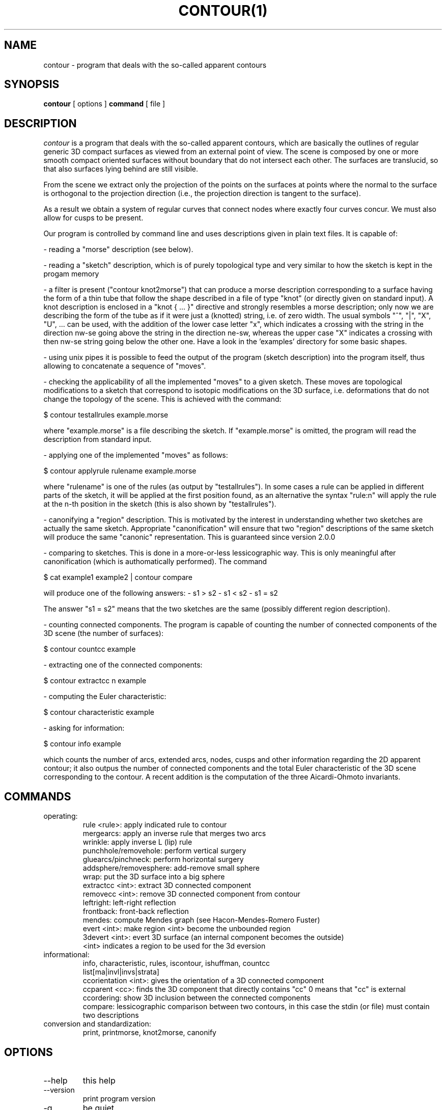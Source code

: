 .\" Process this file with
.\" groff -man -Tascii foo.1
.\"
.TH CONTOUR(1)
.SH NAME
contour - program that deals with the so-called apparent contours
.SH SYNOPSIS
.B contour 
[ options ] 
.B command 
[ file ]
.SH DESCRIPTION
.I contour
is a program that deals with the so-called apparent
contours, which are basically the outlines of regular generic
3D compact surfaces as viewed from an external point of view.
The scene is composed by one or more smooth compact oriented
surfaces without boundary that do not intersect each other.
The surfaces are translucid, so that also surfaces lying behind
are still visible.

From the scene we extract only the projection of the points
on the surfaces at points where the normal to the surface is
orthogonal to the projection direction (i.e., the projection
direction is tangent to the surface).

As a result we obtain a system of regular curves that connect
nodes where exactly four curves concur.
We must also allow for cusps to be present.

Our program is controlled by command line and uses descriptions
given in plain text files.  It is capable of:

- reading a "morse" description (see below).

- reading a "sketch" description, which is of purely topological
type and very similar to how the sketch is kept in the progam memory

- a filter is present ("contour knot2morse") that can produce a
morse description corresponding to a surface having the form of a
thin tube that follow the shape described in a file of type "knot"
(or directly given on standard input).
A knot description is enclosed in a "knot { ... }" directive and
strongly resembles a morse description; only now we are describing
the form of the tube as if it were just a (knotted) string,
i.e. of zero width.  The usual symbols "^", "|", "X", "U", ... can
be used, with the addition of the lower case letter "x", which indicates
a crossing with the string in the direction nw-se going above the
string in the direction ne-sw, whereas the upper case "X" indicates
a crossing with then nw-se string going below the other one.
Have a look in the 'examples' directory for some basic shapes.

- using unix pipes it is possible to feed the output of the program
(sketch description) into the program itself, thus allowing to
concatenate a sequence of "moves".

- checking the applicability of all the implemented "moves" to a
given sketch.  These moves are topological modifications to a
sketch that correspond to isotopic modifications on the 3D surface,
i.e. deformations that do not change the topology of the scene.
This is achieved with the command:

$ contour testallrules example.morse

where "example.morse" is a file describing the sketch.  If "example.morse"
is omitted, the program will read the description from standard input.

- applying one of the implemented "moves" as follows:

$ contour applyrule rulename example.morse

where "rulename" is one of the rules (as output by "testallrules").
In some cases a rule can be applied in different parts of the sketch,
it will be applied at the first position found, as an alternative
the syntax "rule:n" will apply the rule at the n-th position in the
sketch (this is also shown by "testallrules").

- canonifying a "region" description.  This is motivated by the
interest in understanding whether two sketches are actually the
same sketch.  Appropriate "canonification" will ensure that two
"region" descriptions of the same sketch will produce the same
"canonic" representation.  This is guaranteed since version 2.0.0

- comparing to sketches.  This is done in a more-or-less lessicographic
way.  This is only meaningful after canonification (which is authomatically
performed).  The command

$ cat example1 example2 | contour compare

will produce one of the following answers:
- s1 > s2
- s1 < s2
- s1 = s2

The answer "s1 = s2" means that the two sketches are the same (possibly different
region description).

- counting connected components.  The program is capable of counting
the number of connected components of the 3D scene (the number of
surfaces):

  $ contour countcc example

- extracting one of the connected components:

  $ contour extractcc n example

- computing the Euler characteristic:

  $ contour characteristic example

- asking for information:

  $ contour info example

which counts the number of arcs, extended arcs, nodes, cusps
and other information regarding the 2D apparent contour; it also
outpus the number of connected components and the total Euler
characteristic of the 3D scene corresponding to the contour.
A recent addition is the computation of the three Aicardi-Ohmoto
invariants.

.SH COMMANDS
.IP operating:
  rule <rule>: apply indicated rule to contour
  mergearcs: apply an inverse rule that merges two arcs
  wrinkle: apply inverse L (lip) rule
  punchhole/removehole: perform vertical surgery
  gluearcs/pinchneck: perform horizontal surgery
  addsphere/removesphere: add-remove small sphere
  wrap: put the 3D surface into a big sphere
  extractcc <int>: extract 3D connected component
  removecc <int>: remove 3D connected component from contour
  leftright: left-right reflection
  frontback: front-back reflection
  mendes: compute Mendes graph (see Hacon-Mendes-Romero Fuster)
  evert <int>: make region <int> become the unbounded region
  3devert <int>: evert 3D surface (an internal component becomes the outside)
    <int> indicates a region to be used for the 3d eversion

.IP "informational:"
  info, characteristic, rules, iscontour, ishuffman, countcc
  list[ma|invl|invs|strata]
  ccorientation <int>: gives the orientation of a 3D connected component
  ccparent <cc>: finds the 3D component that directly contains "cc" 0 means that "cc" is external
  ccordering: show 3D inclusion between the connected components
  compare: lessicographic comparison between two contours, in this case the stdin (or file) must contain two descriptions

.IP "conversion and standardization:"
  print, printmorse, knot2morse, canonify

.SH OPTIONS
.IP --help 
this help
.IP --version 
print program version
.IP -q 
be quiet
.IP -v|--verbose 
be more verbose
.IP --nocanonify 
do not canonify region description before printing
.IP "--transfer_islands|--ti <int_coded_flags>" 
information on island location in case of ambiguity (e.g. rule C2)
.IP "--finfinity|--fi <int>" 
value of f at infinity (default 0)
.IP "--seed <int>" 
initialize random number generator e.g. for Mendes graph graphic presentation
.IP "-r|--region <int>" 
mark region for specific action
.IP "-a|--arc <int>" 
mark arc for specific action
.IP --oldnames|--newnames 
select set of names for rules

.\" .SH FILES
.\" .I /asd/fasdsdsd
.\" .RS
.\" The system wide configuration file. See
.\" .BR foo (5)
.\" for further details.
.\" .RE
.\" .I ~/.foorc
.\" .RS
.\" Per user configuration file. See
.\" .BR foo (5)
.\" for further details.
.SH ENVIRONMENT
.IP APPCONTOUR_AUTOSURGERY
If non-null, implies option --autosurgery.
.IP APPCONTOUR_OLDNAMES
If non-null, use old name of Reidemeister-type rules.
.\" .IR foo.conf .
.\" Overridden by the
.\" .B -c
.\" option.
.\" .SH DIAGNOSTICS
.\" The following diagnostics may be issued on stderr:
 
.\" Bad magic number.
.\" .RS
.\" The input file does not look like an archive file.
.\" .RE
.\" Old style baz segments.
.\" .RS
.\" .B foo
.\" can only handle new style baz segments. COBOL
.\" object libraries are not supported in this version.
..\" SH BUGS
.\" The command name should have been chosen more carefully
.\" to reflect its purpose.
.SH AUTHOR
Maurizio Paolini
.\" .SH "SEE ALSO"
.\" .BR ert (1),
.\" .BR dre (5),
.\" .BR xxddf (1)


